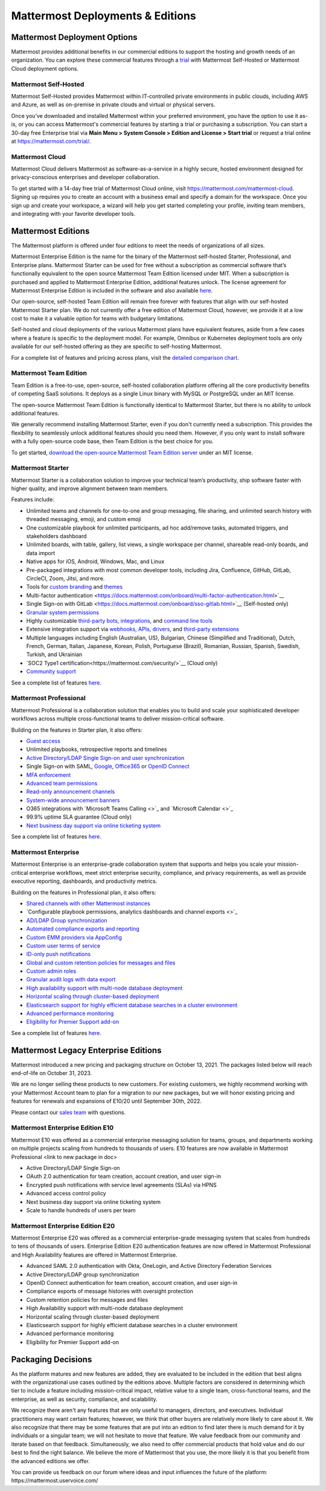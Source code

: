 =================================
Mattermost Deployments & Editions
=================================

Mattermost Deployment Options
------------------------------

Mattermost provides additional benefits in our commercial editions to support the hosting and growth needs of an organization. You can explore these commercial features through a `trial <https://mattermost.com/get-started/>`__ with Mattermost Self-Hosted or Mattermost Cloud deployment options.  

Mattermost Self-Hosted 
^^^^^^^^^^^^^^^^^^^^^^

Mattermost Self-Hosted provides Mattermost within IT-controlled private environments in public clouds, including AWS and Azure, as well as on-premise in private clouds and virtual or physical servers.

Once you’ve downloaded and installed Mattermost within your preferred environment, you have the option to use it as-is, or you can access Mattermost's commercial features by starting a trial or purchasing a subscription. You can start a 30-day free Enterprise trial via **Main Menu > System Console > Edition and License > Start trial** or request a trial online at https://mattermost.com/trial/. 

Mattermost Cloud
^^^^^^^^^^^^^^^^^

Mattermost Cloud delivers Mattermost as software-as-a-service in a highly secure, hosted environment designed for privacy-conscious enterprises and developer collaboration. 

To get started with a 14-day free trial of Mattermost Cloud online, visit https://mattermost.com/mattermost-cloud. Signing up requires you to create an account with a business email and specify a domain for the workspace. Once you sign up and create your workspace, a wizard will help you get started completing your profile, inviting team members, and integrating with your favorite developer tools. 


Mattermost Editions
--------------------

The Mattermost platform is offered under four editions to meet the needs of organizations of all sizes. 

Mattermost Enterprise Edition is the name for the binary of the Mattermost self-hosted Starter, Professional, and Enterprise plans. Mattermost Starter can be used for free without a subscription as commercial software that’s functionally equivalent to the open source Mattermost Team Edition licensed under MIT. When a subscription is purchased and applied to Mattermost Enterprise Edition, additional features unlock. The license agreement for Mattermost Enterprise Edition is included in the software and also available `here <https://mattermost.com/enterprise-edition-license/>`__.

Our open-source, self-hosted Team Edition will remain free forever with features that align with our self-hosted Mattermost Starter plan. We do not currently offer a free edition of Mattermost Cloud, however, we provide it at a low cost to make it a valuable option for teams with budgetary limitations. 

Self-hosted and cloud deployments of the various Mattermost plans have equivalent features, aside from a few cases where a feature is specific to the deployment model. For example, Omnibus or Kubernetes deployment tools are only available for our self-hosted offering as they are specific to self-hosting Mattermost. 

For a complete list of features and pricing across plans, visit the `detailed comparison chart <https://mattermost.com/pricing-feature-comparison/>`__.

Mattermost Team Edition
^^^^^^^^^^^^^^^^^^^^^^^^

Team Edition is a free-to-use, open-source, self-hosted collaboration platform offering all the core productivity benefits of competing SaaS solutions. It deploys as a single Linux binary with MySQL or PostgreSQL under an MIT license.

The open-source Mattermost Team Edition is functionally identical to Mattermost Starter, but there is no ability to unlock additional features.

We generally recommend installing Mattermost Starter, even if you don't currently need a subscription. This provides the flexibility to seamlessly unlock additional features should you need them. However, if you only want to install software with a fully open-source code base, then Team Edition is the best choice for you.

To get started, `download the open-source Mattermost Team Edition server <https://docs.mattermost.com/administration/version-archive.html#mattermost-team-edition-server-archive>`__ under an MIT license.

Mattermost Starter 
^^^^^^^^^^^^^^^^^^

Mattermost Starter is a collaboration solution to improve your technical team’s productivity, ship software faster with higher quality, and improve alignment between team members. 

Features include:

- Unlimited teams and channels for one-to-one and group messaging, file sharing, and unlimited search history with threaded messaging, emoji, and custom emoji
- One customizable playbook for unlimited participants, ad hoc add/remove tasks, automated triggers, and stakeholders dashboard
- Unlimited boards, with table, gallery, list views, a single workspace per channel, shareable read-only boards, and data import 
- Native apps for iOS, Android, Windows, Mac, and Linux
- Pre-packaged integrations with most common developer tools, including Jira, Confluence, GitHub, GitLab, CircleCI, Zoom, Jitsi, and more.
- Tools for `custom branding <https://docs.mattermost.com/configure/custom-branding-tools.html>`__ and `themes <https://docs.mattermost.com/messaging/customizing-theme-colors.html>`__
- Multi-factor authentication <https://docs.mattermost.com/onboard/multi-factor-authentication.html>`__
- Single Sign-on with GitLab <https://docs.mattermost.com/onboard/sso-gitlab.html>`__ (Self-hosted only)
- `Granular system permissions <https://docs.mattermost.com/onboard/advanced-permissions.html>`__
- Highly customizable `third-party bots, integrations <https://about.mattermost.com/community-applications/#publicApps>`__, and `command line tools <https://docs.mattermost.com/manage/mmctl-command-line-tool.html>`__
- Extensive integration support via `webhooks, APIs, drivers <https://docs.mattermost.com/guides/integration.html>`__, and `third-party extensions <https://about.mattermost.com/default-app-directory/>`__
- Multiple languages including English (Australian, US), Bulgarian, Chinese (Simplified and Traditional), Dutch, French, German, Italian, Japanese, Korean, Polish, Portuguese (Brazil), Romanian, Russian, Spanish, Swedish, Turkish, and Ukrainian
- `SOC2 Type1 certification<https://mattermost.com/security/>`__ (Cloud only)
- `Community support <https://mattermost.com/support/>`__

See a complete list of features `here <https://mattermost.com/pricing>`__.

Mattermost Professional 
^^^^^^^^^^^^^^^^^^^^^^^

Mattermost Professional is a collaboration solution that enables you to build and scale your sophisticated developer workflows across multiple cross-functional teams to deliver mission-critical software. 

Building on the features in Starter plan, it also offers:

- `Guest access <https://docs.mattermost.com/onboard/guest-accounts.html>`__
- Unlimited playbooks, retrospective reports and timelines
- `Active Directory/LDAP Single Sign-on and user synchronization <https://docs.mattermost.com/onboard/ad-ldap.html>`__
- Single Sign-on with SAML, `Google <https://docs.mattermost.com/onboard/sso-google.html>`__, `Office365 <https://docs.mattermost.com/onboard/sso-office.html>`__ or `OpenID Connect <https://docs.mattermost.com/onboard/sso-openidconnect.html>`__ 
- `MFA enforcement <https://docs.mattermost.com/onboard/multi-factor-authentication.html#enforcing-mfa-e10>`__
- `Advanced team permissions <https://docs.mattermost.com/onboard/advanced-permissions.html#team-override-schemes-e20>`__
- `Read-only announcement channels <https://docs.mattermost.com/manage/team-channel-members.html#channel-moderation-e20>`__
- `System-wide announcement banners <https://docs.mattermost.com/manage/announcement-banner.html>`__
- O365 integrations with `Microsoft Teams Calling <>`_ and `Microsoft Calendar <>`_
- 99.9% uptime SLA guarantee (Cloud only)
- `Next business day support via online ticketing system <https://mattermost.com/support/>`__

See a complete list of features `here <https://mattermost.com/pricing>`__.

Mattermost Enterprise 
^^^^^^^^^^^^^^^^^^^^^^

Mattermost Enterprise is an enterprise-grade collaboration system that supports and helps you scale your mission-critical enterprise workflows, meet strict enterprise security, compliance, and privacy requirements, as well as provide executive reporting, dashboards, and productivity metrics. 

Building on the features in Professional plan, it also offers:

- `Shared channels with other Mattermost instances <https://docs.mattermost.com/onboard/shared-channels.html>`__
- `Configurable playbook permissions, analytics dashboards and channel exports <>`_
- `AD/LDAP Group synchronization <https://docs.mattermost.com/onboard/ad-ldap-groups-synchronization.html>`__
- `Automated compliance exports and reporting <https://docs.mattermost.com/comply/compliance-export.html>`__
- `Custom EMM providers via AppConfig <https://docs.mattermost.com/deploy/mobile-appconfig.html>`__
- `Custom user terms of service <https://docs.mattermost.com/comply/custom-terms-of-service.html>`__
- `ID-only push notifications <https://docs.mattermost.com/configure/configuration-settings.html#push-notification-contents>`__
- `Global and custom retention policies for messages and files <https://docs.mattermost.com/comply/data-retention-policy.html>`__
- `Custom admin roles <https://docs.mattermost.com/onboard/system-admin-roles.html>`__
- `Granular audit logs with data export <https://docs.mattermost.com/comply/audit-log.html>`__
- `High availability support with multi-node database deployment <https://docs.mattermost.com/scale/high-availability-cluster.html>`__
- `Horizontal scaling through cluster-based deployment <https://docs.mattermost.com/scale/scaling-for-enterprise.html#cluster-based-deployment>`__
- `Elasticsearch support for highly efficient database searches in a cluster environment <https://docs.mattermost.com/scale/elasticsearch.html>`__
- `Advanced performance monitoring <https://docs.mattermost.com/scale/performance-monitoring.html>`__
- `Eligibility for Premier Support add-on <https://mattermost.com/support/>`__

See a complete list of features `here <https://mattermost.com/pricing/>`__. 


Mattermost Legacy Enterprise Editions
--------------------------------------

Mattermost introduced a new pricing and packaging structure on October 13, 2021. The packages listed below will reach end-of-life on October 31, 2023. 

We are no longer selling these products to new customers. For existing customers, we highly recommend working with your Mattermost Account team to plan for a migration to our new packages, but we will honor existing pricing and features for renewals and expansions of E10/20 until September 30th, 2022. 

Please contact our `sales team <https://mattermost.com/contact-us/>`__ with questions.

Mattermost Enterprise Edition E10
^^^^^^^^^^^^^^^^^^^^^^^^^^^^^^^^^

Mattermost E10 was offered as a commercial enterprise messaging solution for teams, groups, and departments working on multiple projects scaling from hundreds to thousands of users. E10 features are now available in Mattermost Professional <link to new package in doc>

- Active Directory/LDAP Single Sign-on
- OAuth 2.0 authentication for team creation, account creation, and user sign-in
- Encrypted push notifications with service level agreements (SLAs) via HPNS
- Advanced access control policy
- Next business day support via online ticketing system
- Scale to handle hundreds of users per team

Mattermost Enterprise Edition E20
^^^^^^^^^^^^^^^^^^^^^^^^^^^^^^^^^

Mattermost Enterprise E20 was offered as a commercial enterprise-grade messaging system that scales from hundreds to tens of thousands of users. Enterprise Edition E20 authentication features are now offered in Mattermost Professional and High Availability features are offered in Mattermost Enterprise. 

- Advanced SAML 2.0 authentication with Okta, OneLogin, and Active Directory Federation Services
- Active Directory/LDAP group synchronization
- OpenID Connect authentication for team creation, account creation, and user sign-in
- Compliance exports of message histories with oversight protection
- Custom retention policies for messages and files
- High Availability support with multi-node database deployment
- Horizontal scaling through cluster-based deployment
- Elasticsearch support for highly efficient database searches in a cluster environment
- Advanced performance monitoring
- Eligibility for Premier Support add-on


Packaging Decisions
----------------------------
As the platform matures and new features are added, they are evaluated to be included in the edition that best aligns with the organizational use cases outlined by the editions above. Multiple factors are considered in determining which tier to include a feature including mission-critical impact, relative value to a single team, cross-functional teams, and the enterprise, as well as security, compliance, and scalability.

We recognize there aren't any features that are only useful to managers, directors, and executives. Individual practitioners may want certain features; however, we think that other buyers are relatively more likely to care about it. We also recognize that there may be some features that are put into an edition to find later there is much demand for it by individuals or a singular team; we will not hesitate to move that feature. We value feedback from our community and iterate based on that feedback. Simultaneously, we also need to offer commercial products that hold value and do our best to find the right balance. We believe the more of Mattermost that you use, the more likely it is that you benefit from the advanced editions we offer. 

You can provide us feedback on our forum where ideas and input influences the future of the platform: ​​https://mattermost.uservoice.com/ 
